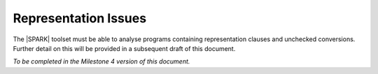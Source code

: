Representation Issues
=====================

The |SPARK| toolset must be able to analyse programs containing representation clauses
and unchecked conversions. Further detail on this will be provided in a subsequent
draft of this document.

*To be completed in the Milestone 4 version of this document.*

.. todo:: Provide detail on Representation Issues.
          To be completed in the Milestone 3 version of this document.
